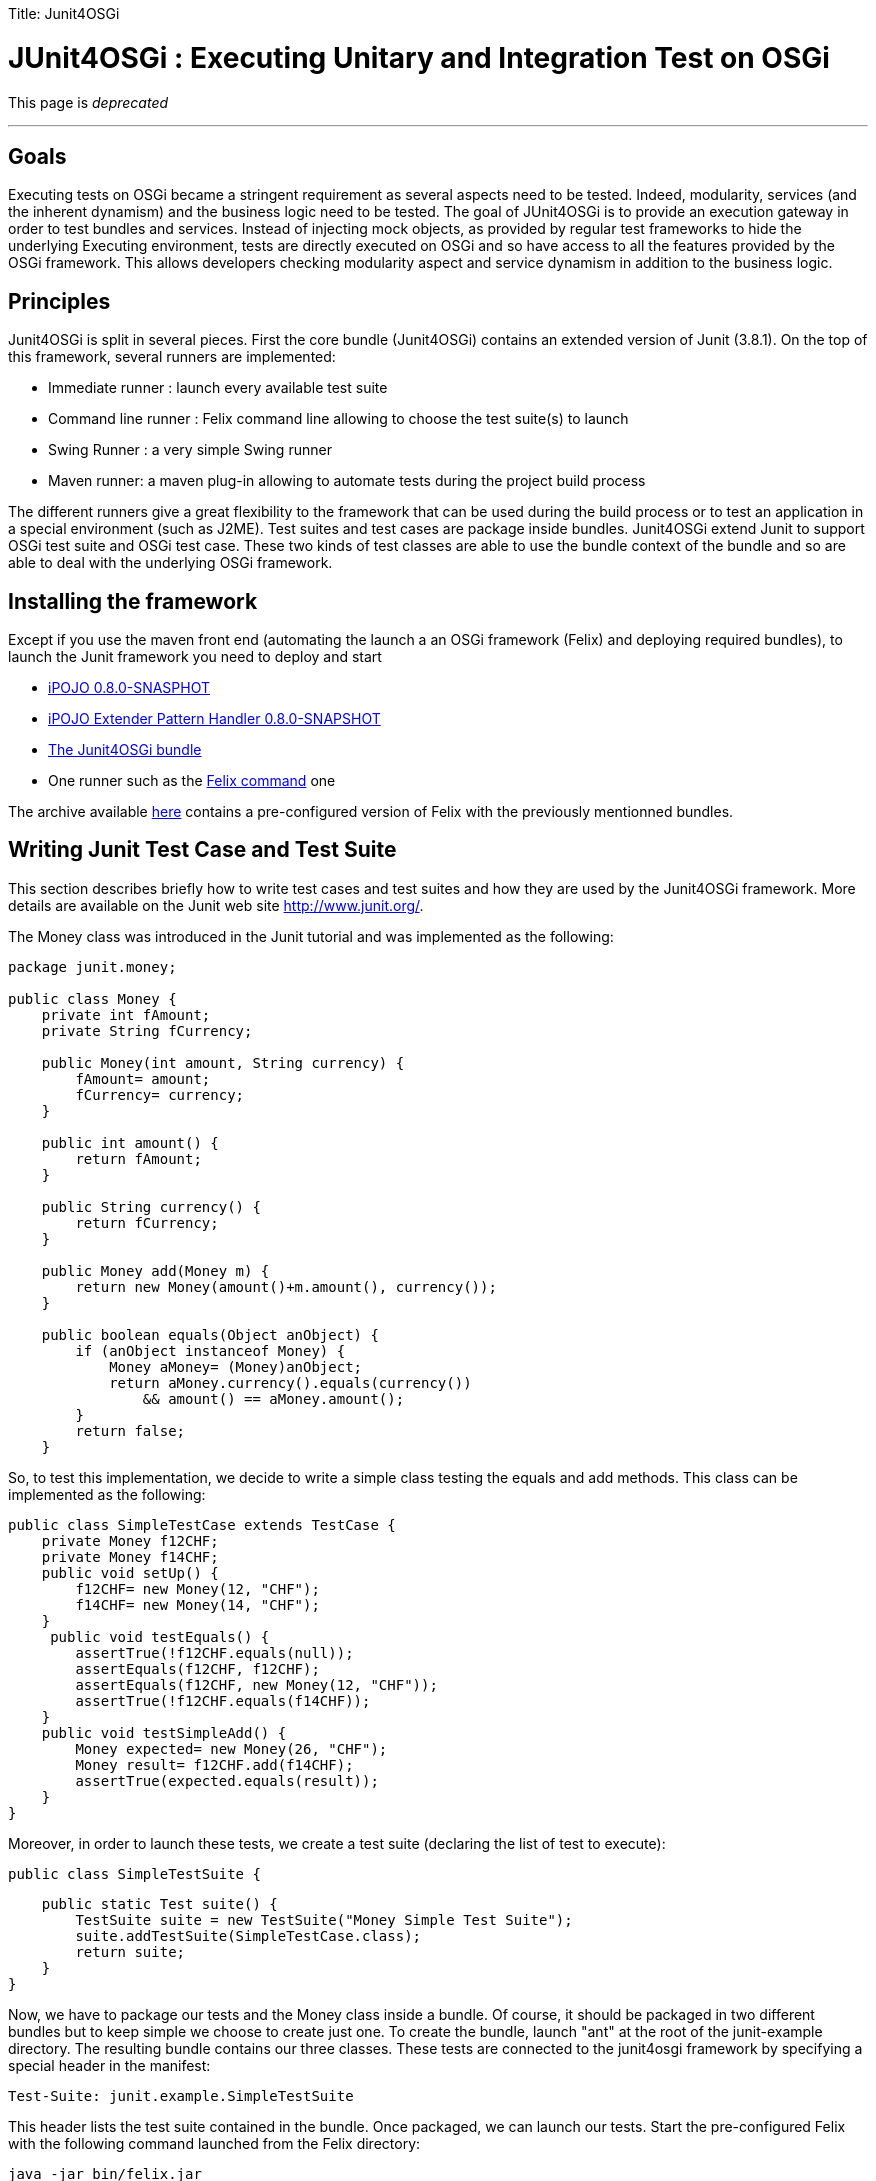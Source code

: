 :doctype: book

Title: Junit4OSGi

= JUnit4OSGi : Executing Unitary and Integration Test on OSGi

This page is _deprecated_

'''

== Goals

Executing tests on OSGi became a stringent requirement as several aspects need to be tested.
Indeed, modularity, services (and the inherent dynamism) and the business logic need to be tested.
The goal of JUnit4OSGi is to provide an execution gateway in order to test bundles and services.
Instead of injecting mock objects, as provided by regular test frameworks to hide the underlying Executing environment, tests are directly executed on OSGi and so have access to all the features provided by the OSGi framework.
This allows developers checking modularity aspect and service dynamism in addition to the business logic.

== Principles

Junit4OSGi is split in several pieces.
First the core bundle (Junit4OSGi) contains an extended version of Junit (3.8.1).
On the top of this framework, several runners are implemented:

* Immediate runner : launch every available test suite
* Command line runner : Felix command line allowing to choose the test suite(s) to launch
* Swing Runner : a very simple Swing runner
* Maven runner: a maven plug-in allowing to automate tests during the project build process

The different runners give a great flexibility to the framework that can be used during the build process or to test an application in a special environment (such as J2ME).
Test suites and test cases are package inside bundles.
Junit4OSGi extend Junit to support OSGi test suite and OSGi test case.
These two kinds of test classes are able to use the bundle context of the bundle and so are able to deal with the underlying OSGi framework.

== Installing the framework

Except if you use the maven front end (automating the launch a an OSGi framework (Felix) and deploying required bundles), to launch the Junit framework you need to deploy and start

* http://people.apache.org/~clement/ipojo/binaries/org.apache.felix.ipojo-0.8.0-SNAPSHOT.jar[iPOJO 0.8.0-SNASPHOT]
* http://people.apache.org/~clement/ipojo/binaries/org.apache.felix.ipojo.handler.extender.pattern-0.8.0-SNAPSHOT.jar[iPOJO Extender Pattern Handler 0.8.0-SNAPSHOT]
* http://people.apache.org/~clement/ipojo/junit4osgi/org.apache.felix.ipojo.junit4osgi-0.8.0-SNAPSHOT.jar[The Junit4OSGi bundle]
* One runner such as the http://people.apache.org/~clement/ipojo/junit4osgi/org.apache.felix.ipojo.junit4osgi.felix-command-0.8.0-SNAPSHOT.jar[Felix command] one

The archive available http://people.apache.org/~clement/ipojo/junit4osgi/junit4osgi.tutorial.zip[here] contains a pre-configured version of Felix with the previously mentionned bundles.

== Writing Junit Test Case and Test Suite

This section describes briefly how to write test cases and test suites and how they are used by the Junit4OSGi framework.
More details are available on the Junit web site http://www.junit.org/.

The Money class was introduced in the Junit tutorial and was implemented as the following:

....
package junit.money;

public class Money {
    private int fAmount;
    private String fCurrency;

    public Money(int amount, String currency) {
        fAmount= amount;
        fCurrency= currency;
    }

    public int amount() {
        return fAmount;
    }

    public String currency() {
        return fCurrency;
    }

    public Money add(Money m) {
        return new Money(amount()+m.amount(), currency());
    }

    public boolean equals(Object anObject) {
        if (anObject instanceof Money) {
            Money aMoney= (Money)anObject;
            return aMoney.currency().equals(currency())
                && amount() == aMoney.amount();
        }
        return false;
    }
....

So, to test this implementation, we decide to write a simple class testing the equals and add methods.
This class can be implemented as the following:

 public class SimpleTestCase extends TestCase {
     private Money f12CHF;
     private Money f14CHF;
     public void setUp() {
         f12CHF= new Money(12, "CHF");
         f14CHF= new Money(14, "CHF");
     }
      public void testEquals() {
         assertTrue(!f12CHF.equals(null));
         assertEquals(f12CHF, f12CHF);
         assertEquals(f12CHF, new Money(12, "CHF"));
         assertTrue(!f12CHF.equals(f14CHF));
     }
     public void testSimpleAdd() {
         Money expected= new Money(26, "CHF");
         Money result= f12CHF.add(f14CHF);
         assertTrue(expected.equals(result));
     }
 }

Moreover, in order to launch these tests, we create a test suite (declaring the list of test to execute):

 public class SimpleTestSuite {

     public static Test suite() {
         TestSuite suite = new TestSuite("Money Simple Test Suite");
         suite.addTestSuite(SimpleTestCase.class);
         return suite;
     }
 }

Now, we have to package our tests and the Money class inside a bundle.
Of course, it should be packaged in two different bundles but to keep simple we choose to create just one.
To create the bundle, launch "ant" at the root of the junit-example directory.
The resulting bundle contains our three classes.
These tests are connected to the junit4osgi framework by specifying a special header in the manifest:

 Test-Suite: junit.example.SimpleTestSuite

This header lists the test suite contained in the bundle.
Once packaged, we can launch our tests.
Start the pre-configured Felix with the following command launched from the Felix directory:

 java -jar bin/felix.jar

Then deploy the created bundle:

 start file:../junit-example/output/junit-example.jar

Finally, run the test with the junit command

 junit 8

The argument indicates the bundle containing the test suite to execute.
The "all" special argument runs every available test suites.

....
-> junit 8
Executing [Money Simple Test Suite]
..
Time: 0,001

OK (2 tests)
....

== Writing Junit Test Case and Test Suite specialized for OSGi

The previous example has illustrated how creating thest cases and test suites by using the regular Junit framework.
However, junit4osgi has the particularity to support specialized test for OSGi.
For example, imagine the very simple Hello Service implemented by the following class:

....
public class HelloProvider implements HelloService {

    public String getHelloMessage() {
        return "hello";
    }
}
....

The bundle containing this implementation should register it.
So you can decide to check this and to check the returned hello message.
Instead of extending TestCase, this test case will extend OSGiTestCase (provided by the Junit4OSGi framework):

....
public class SimpleTestCase extends OSGiTestCase {

    public void testHelloAvailability() {
        ServiceReference ref = context.getServiceReference(HelloService.class.getName());
        assertNotNull("Assert Availability", ref);
    }

    public void testHelloMessage() {
        ServiceReference ref =
             context.getServiceReference(HelloService.class.getName());
        assertNotNull("Assert Availability", ref);
        HelloService hs = (HelloService) context.getService(ref);
        String message = hs.getHelloMessage();
        assertNotNull("Check the message existence", message);
        assertEquals("Check the message", "hello", message);
    }

}
....

First, note that this class follows the same rules than regular test cases.
All methods with a name starting with _test_ will be executed.
However, this class can access to the bundle context of its bundle by using the _context_ field.
By using this field, the class can check the availability of services ...
OSGi test cases are gathered in OSGi test suite such as:

 public class SimpleTestSuite {

     public static Test suite(BundleContext context) {
   OSGiTestSuite suite = new OSGiTestSuite(
 "Hello Service Test Suite",
 context
   );
         suite.addTestSuite(SimpleTestCase.class);
         return suite;
     }
 }

Note that the suite method receives the bundle context allowing the creation of an OSGi Test Suite object.
The execution of these tests follows the same steps than the previous example:

* Compile the tests and create the bundle by launching ant from the junit-osgi-example directory
* Start Felix
* Deploy the bundle with the following command: `start file:../junit-osgi-example/output/junit-osgi-example.jar`
* Execute the test by using the junit command

== Maven front end: automating tests in your build process

_Coming soon_

